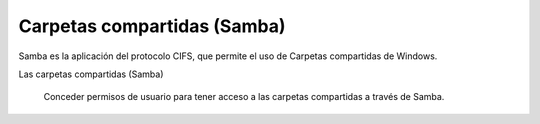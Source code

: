 .. --initial-header-level=3

Carpetas compartidas (Samba)
^^^^^^^^^^^^^^^^^^^^^^^^^^^^

Samba es la aplicación del protocolo CIFS, que permite el uso de Carpetas compartidas de Windows. 

Las carpetas compartidas (Samba)

    Conceder permisos de usuario para tener acceso a las carpetas compartidas a través de Samba.
